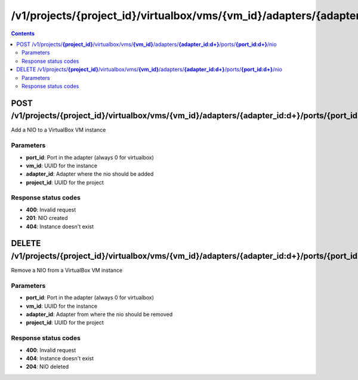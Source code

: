 /v1/projects/{project_id}/virtualbox/vms/{vm_id}/adapters/{adapter_id:\d+}/ports/{port_id:\d+}/nio
-----------------------------------------------------------------------------------------------------------------

.. contents::

POST /v1/projects/**{project_id}**/virtualbox/vms/**{vm_id}**/adapters/**{adapter_id:\d+}**/ports/**{port_id:\d+}**/nio
~~~~~~~~~~~~~~~~~~~~~~~~~~~~~~~~~~~~~~~~~~~~~~~~~~~~~~~~~~~~~~~~~~~~~~~~~~~~~~~~~~~~~~~~~~~~~~~~~~~~~~~~~~~~~~~~~~~~~~~~~~~~~~~~~~
Add a NIO to a VirtualBox VM instance

Parameters
**********
- **port_id**: Port in the adapter (always 0 for virtualbox)
- **vm_id**: UUID for the instance
- **adapter_id**: Adapter where the nio should be added
- **project_id**: UUID for the project

Response status codes
**********************
- **400**: Invalid request
- **201**: NIO created
- **404**: Instance doesn't exist


DELETE /v1/projects/**{project_id}**/virtualbox/vms/**{vm_id}**/adapters/**{adapter_id:\d+}**/ports/**{port_id:\d+}**/nio
~~~~~~~~~~~~~~~~~~~~~~~~~~~~~~~~~~~~~~~~~~~~~~~~~~~~~~~~~~~~~~~~~~~~~~~~~~~~~~~~~~~~~~~~~~~~~~~~~~~~~~~~~~~~~~~~~~~~~~~~~~~~~~~~~~
Remove a NIO from a VirtualBox VM instance

Parameters
**********
- **port_id**: Port in the adapter (always 0 for virtualbox)
- **vm_id**: UUID for the instance
- **adapter_id**: Adapter from where the nio should be removed
- **project_id**: UUID for the project

Response status codes
**********************
- **400**: Invalid request
- **404**: Instance doesn't exist
- **204**: NIO deleted

